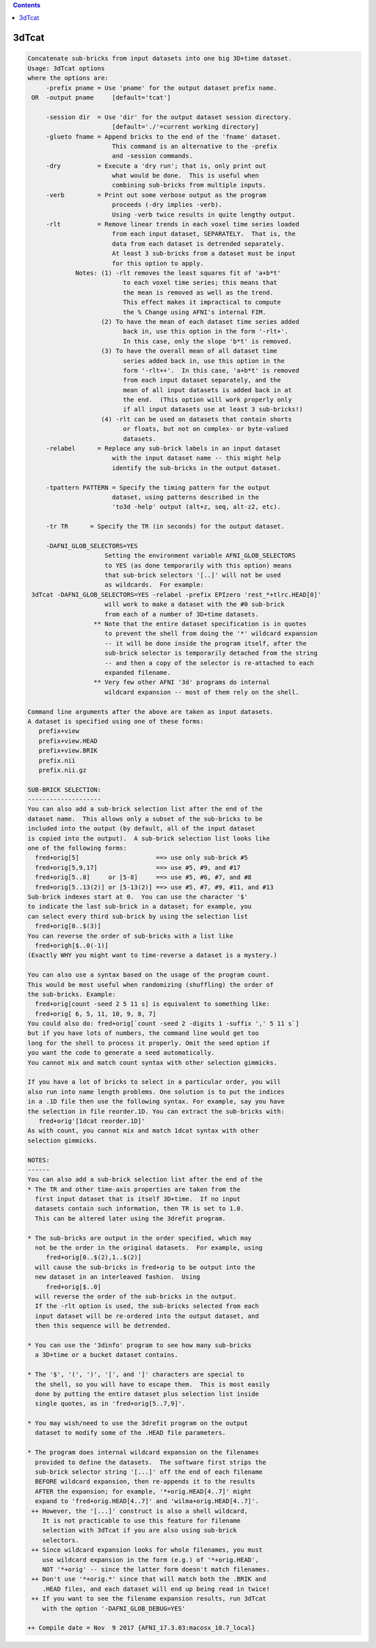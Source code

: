 .. contents:: 
    :depth: 4 

******
3dTcat
******

.. code-block:: none

    Concatenate sub-bricks from input datasets into one big 3D+time dataset.
    Usage: 3dTcat options
    where the options are:
         -prefix pname = Use 'pname' for the output dataset prefix name.
     OR  -output pname     [default='tcat']
    
         -session dir  = Use 'dir' for the output dataset session directory.
                           [default='./'=current working directory]
         -glueto fname = Append bricks to the end of the 'fname' dataset.
                           This command is an alternative to the -prefix 
                           and -session commands.                        
         -dry          = Execute a 'dry run'; that is, only print out
                           what would be done.  This is useful when
                           combining sub-bricks from multiple inputs.
         -verb         = Print out some verbose output as the program
                           proceeds (-dry implies -verb).
                           Using -verb twice results in quite lengthy output.
         -rlt          = Remove linear trends in each voxel time series loaded
                           from each input dataset, SEPARATELY.  That is, the
                           data from each dataset is detrended separately.
                           At least 3 sub-bricks from a dataset must be input
                           for this option to apply.
                 Notes: (1) -rlt removes the least squares fit of 'a+b*t'
                              to each voxel time series; this means that
                              the mean is removed as well as the trend.
                              This effect makes it impractical to compute
                              the % Change using AFNI's internal FIM.
                        (2) To have the mean of each dataset time series added
                              back in, use this option in the form '-rlt+'.
                              In this case, only the slope 'b*t' is removed.
                        (3) To have the overall mean of all dataset time
                              series added back in, use this option in the
                              form '-rlt++'.  In this case, 'a+b*t' is removed
                              from each input dataset separately, and the
                              mean of all input datasets is added back in at
                              the end.  (This option will work properly only
                              if all input datasets use at least 3 sub-bricks!)
                        (4) -rlt can be used on datasets that contain shorts
                              or floats, but not on complex- or byte-valued
                              datasets.
         -relabel      = Replace any sub-brick labels in an input dataset
                           with the input dataset name -- this might help
                           identify the sub-bricks in the output dataset.
    
         -tpattern PATTERN = Specify the timing pattern for the output
                           dataset, using patterns described in the
                           'to3d -help' output (alt+z, seq, alt-z2, etc).
    
         -tr TR      = Specify the TR (in seconds) for the output dataset.
    
         -DAFNI_GLOB_SELECTORS=YES
                         Setting the environment variable AFNI_GLOB_SELECTORS
                         to YES (as done temporarily with this option) means
                         that sub-brick selectors '[..]' will not be used
                         as wildcards.  For example:
     3dTcat -DAFNI_GLOB_SELECTORS=YES -relabel -prefix EPIzero 'rest_*+tlrc.HEAD[0]'
                         will work to make a dataset with the #0 sub-brick
                         from each of a number of 3D+time datasets.
                      ** Note that the entire dataset specification is in quotes
                         to prevent the shell from doing the '*' wildcard expansion
                         -- it will be done inside the program itself, after the
                         sub-brick selector is temporarily detached from the string
                         -- and then a copy of the selector is re-attached to each
                         expanded filename.
                      ** Very few other AFNI '3d' programs do internal
                         wildcard expansion -- most of them rely on the shell.
    
    Command line arguments after the above are taken as input datasets.
    A dataset is specified using one of these forms:
       prefix+view
       prefix+view.HEAD
       prefix+view.BRIK
       prefix.nii
       prefix.nii.gz
    
    SUB-BRICK SELECTION:
    --------------------
    You can also add a sub-brick selection list after the end of the
    dataset name.  This allows only a subset of the sub-bricks to be
    included into the output (by default, all of the input dataset
    is copied into the output).  A sub-brick selection list looks like
    one of the following forms:
      fred+orig[5]                     ==> use only sub-brick #5
      fred+orig[5,9,17]                ==> use #5, #9, and #17
      fred+orig[5..8]     or [5-8]     ==> use #5, #6, #7, and #8
      fred+orig[5..13(2)] or [5-13(2)] ==> use #5, #7, #9, #11, and #13
    Sub-brick indexes start at 0.  You can use the character '$'
    to indicate the last sub-brick in a dataset; for example, you
    can select every third sub-brick by using the selection list
      fred+orig[0..$(3)]
    You can reverse the order of sub-bricks with a list like
      fred+origh[$..0(-1)]
    (Exactly WHY you might want to time-reverse a dataset is a mystery.)
    
    You can also use a syntax based on the usage of the program count.
    This would be most useful when randomizing (shuffling) the order of
    the sub-bricks. Example:
      fred+orig[count -seed 2 5 11 s] is equivalent to something like:
      fred+orig[ 6, 5, 11, 10, 9, 8, 7] 
    You could also do: fred+orig[`count -seed 2 -digits 1 -suffix ',' 5 11 s`]
    but if you have lots of numbers, the command line would get too
    long for the shell to process it properly. Omit the seed option if
    you want the code to generate a seed automatically.
    You cannot mix and match count syntax with other selection gimmicks.
    
    If you have a lot of bricks to select in a particular order, you will
    also run into name length problems. One solution is to put the indices
    in a .1D file then use the following syntax. For example, say you have
    the selection in file reorder.1D. You can extract the sub-bricks with:
       fred+orig'[1dcat reorder.1D]' 
    As with count, you cannot mix and match 1dcat syntax with other 
    selection gimmicks.
    
    NOTES:
    ------
    You can also add a sub-brick selection list after the end of the
    * The TR and other time-axis properties are taken from the
      first input dataset that is itself 3D+time.  If no input
      datasets contain such information, then TR is set to 1.0.
      This can be altered later using the 3drefit program.
    
    * The sub-bricks are output in the order specified, which may
      not be the order in the original datasets.  For example, using
         fred+orig[0..$(2),1..$(2)]
      will cause the sub-bricks in fred+orig to be output into the
      new dataset in an interleaved fashion.  Using
         fred+orig[$..0]
      will reverse the order of the sub-bricks in the output.
      If the -rlt option is used, the sub-bricks selected from each
      input dataset will be re-ordered into the output dataset, and
      then this sequence will be detrended.
    
    * You can use the '3dinfo' program to see how many sub-bricks
      a 3D+time or a bucket dataset contains.
    
    * The '$', '(', ')', '[', and ']' characters are special to
      the shell, so you will have to escape them.  This is most easily
      done by putting the entire dataset plus selection list inside
      single quotes, as in 'fred+orig[5..7,9]'.
    
    * You may wish/need to use the 3drefit program on the output
      dataset to modify some of the .HEAD file parameters.
    
    * The program does internal wildcard expansion on the filenames
      provided to define the datasets.  The software first strips the
      sub-brick selector string '[...]' off the end of each filename
      BEFORE wildcard expansion, then re-appends it to the results
      AFTER the expansion; for example, '*+orig.HEAD[4..7]' might
      expand to 'fred+orig.HEAD[4..7]' and 'wilma+orig.HEAD[4..7]'.
     ++ However, the '[...]' construct is also a shell wildcard,
        It is not practicable to use this feature for filename
        selection with 3dTcat if you are also using sub-brick
        selectors.
     ++ Since wildcard expansion looks for whole filenames, you must
        use wildcard expansion in the form (e.g.) of '*+orig.HEAD',
        NOT '*+orig' -- since the latter form doesn't match filenames.
     ++ Don't use '*+orig.*' since that will match both the .BRIK and
        .HEAD files, and each dataset will end up being read in twice!
     ++ If you want to see the filename expansion results, run 3dTcat
        with the option '-DAFNI_GLOB_DEBUG=YES'
    
    ++ Compile date = Nov  9 2017 {AFNI_17.3.03:macosx_10.7_local}
